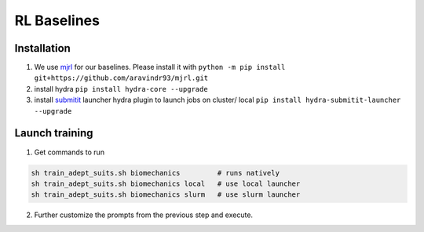 RL Baselines
============

.. _baselines:


Installation
~~~~~~~~~~~~

1. We use `mjrl <https://github.com/aravindr93/mjrl>`_ for our baselines. Please install it with ``python -m pip install git+https://github.com/aravindr93/mjrl.git``
2. install hydra ``pip install hydra-core --upgrade``
3. install `submitit <https://github.com/facebookincubator/submitit>`_ launcher hydra plugin to launch jobs on cluster/ local ``pip install hydra-submitit-launcher --upgrade``

.. code-block:: bash
    pip install git+https://github.com/aravindr93/mjrl.git
    pip install hydra-core --upgrade
    pip install hydra-submitit-launcher --upgrade
    pip install submitit

Launch training
~~~~~~~~~~~~~~~~

1. Get commands to run

.. code-block:: bash

    sh train_adept_suits.sh biomechanics         # runs natively
    sh train_adept_suits.sh biomechanics local   # use local launcher
    sh train_adept_suits.sh biomechanics slurm   # use slurm launcher

2. Further customize the prompts from the previous step and execute.
